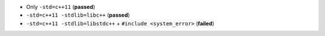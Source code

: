 * |master| Only ``-std=c++11`` (**passed**)
* |libcxx| ``-std=c++11 -stdlib=libc++`` (**passed**)
* |libstdcxx| ``-std=c++11 -stdlib=libstdc++`` + ``#include <system_error>`` (**failed**)

.. |libstdcxx| image:: https://travis-ci.org/travis-ci-tester/travis-test-clang-mac-cxx-11.png?branch=libstdcxx
  :target: https://travis-ci.org/travis-ci-tester/travis-test-clang-mac-cxx-11/builds
  
.. |libcxx| image:: https://travis-ci.org/travis-ci-tester/travis-test-clang-mac-cxx-11.png?branch=libcxx
  :target: https://travis-ci.org/travis-ci-tester/travis-test-clang-mac-cxx-11/builds
  
.. |master| image:: https://travis-ci.org/travis-ci-tester/travis-test-clang-mac-cxx-11.png?branch=master
  :target: https://travis-ci.org/travis-ci-tester/travis-test-clang-mac-cxx-11/builds
